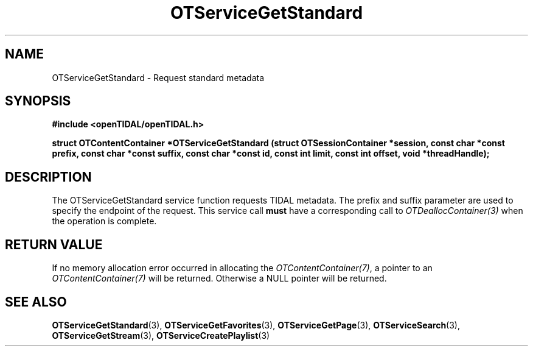 .TH OTServiceGetStandard 3 "11 Jan 2021" "libopenTIDAL 1.0.0" "libopenTIDAL Manual"
.SH NAME
OTServiceGetStandard \- Request standard metadata
.SH SYNOPSIS
.B #include <openTIDAL/openTIDAL.h>

.BI "struct OTContentContainer *OTServiceGetStandard (struct OTSessionContainer *session, const char *const prefix, const char *const suffix, const char *const id, const int limit, const int offset, void *threadHandle);"
.SH DESCRIPTION
The OTServiceGetStandard service function requests TIDAL metadata.
The prefix and suffix parameter are used to specify the endpoint of the request.
This service call \fBmust\fP have a corresponding call to \fIOTDeallocContainer(3)\fP when the operation is complete.


.SH RETURN VALUE
If no memory allocation error occurred in allocating the \fIOTContentContainer(7)\fP, a
pointer to an \fIOTContentContainer(7)\fP will be returned.
Otherwise a NULL pointer will be returned.
.SH "SEE ALSO"
.BR OTServiceGetStandard "(3), " OTServiceGetFavorites "(3), " OTServiceGetPage "(3), "
.BR OTServiceSearch "(3), " OTServiceGetStream "(3), " OTServiceCreatePlaylist "(3) "
